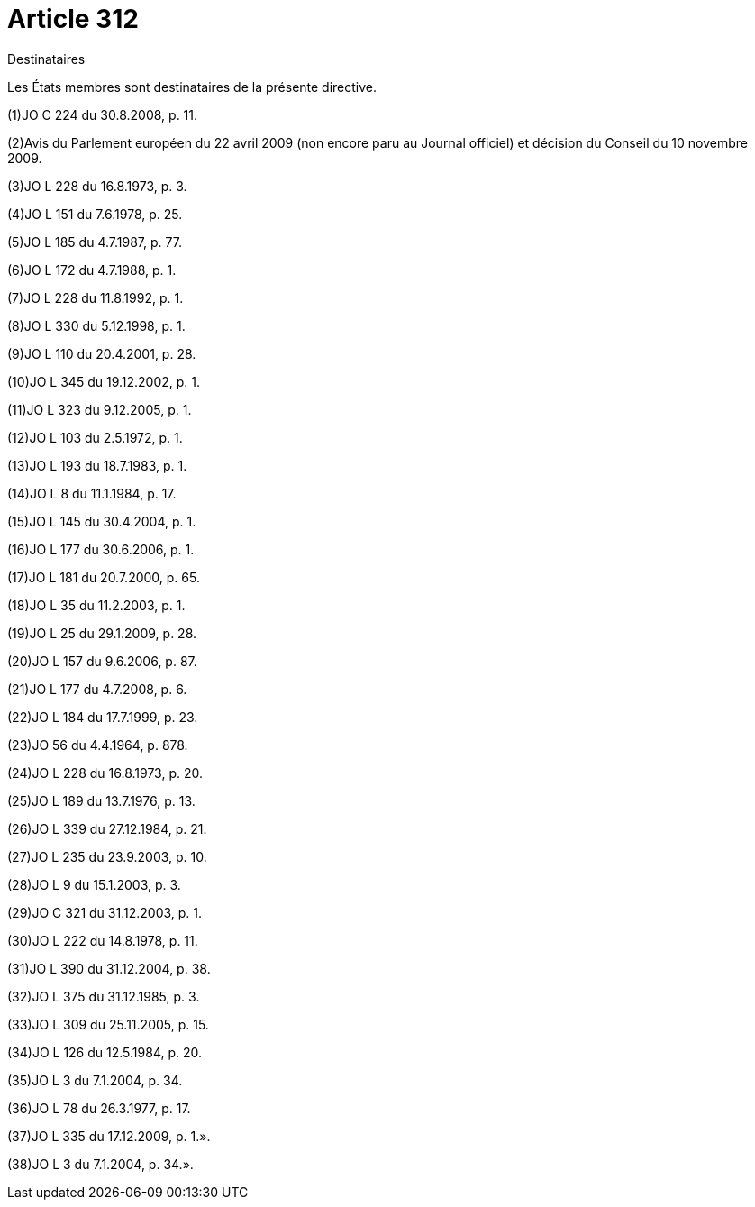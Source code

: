 = Article 312

Destinataires

Les États membres sont destinataires de la présente directive.

(1)JO C 224 du 30.8.2008, p. 11.

(2)Avis du Parlement européen du 22 avril 2009 (non encore paru au Journal officiel) et décision du Conseil du 10 novembre 2009.

(3)JO L 228 du 16.8.1973, p. 3.

(4)JO L 151 du 7.6.1978, p. 25.

(5)JO L 185 du 4.7.1987, p. 77.

(6)JO L 172 du 4.7.1988, p. 1.

(7)JO L 228 du 11.8.1992, p. 1.

(8)JO L 330 du 5.12.1998, p. 1.

(9)JO L 110 du 20.4.2001, p. 28.

(10)JO L 345 du 19.12.2002, p. 1.

(11)JO L 323 du 9.12.2005, p. 1.

(12)JO L 103 du 2.5.1972, p. 1.

(13)JO L 193 du 18.7.1983, p. 1.

(14)JO L 8 du 11.1.1984, p. 17.

(15)JO L 145 du 30.4.2004, p. 1.

(16)JO L 177 du 30.6.2006, p. 1.

(17)JO L 181 du 20.7.2000, p. 65.

(18)JO L 35 du 11.2.2003, p. 1.

(19)JO L 25 du 29.1.2009, p. 28.

(20)JO L 157 du 9.6.2006, p. 87.

(21)JO L 177 du 4.7.2008, p. 6.

(22)JO L 184 du 17.7.1999, p. 23.

(23)JO 56 du 4.4.1964, p. 878.

(24)JO L 228 du 16.8.1973, p. 20.

(25)JO L 189 du 13.7.1976, p. 13.

(26)JO L 339 du 27.12.1984, p. 21.

(27)JO L 235 du 23.9.2003, p. 10.

(28)JO L 9 du 15.1.2003, p. 3.

(29)JO C 321 du 31.12.2003, p. 1.

(30)JO L 222 du 14.8.1978, p. 11.

(31)JO L 390 du 31.12.2004, p. 38.

(32)JO L 375 du 31.12.1985, p. 3.

(33)JO L 309 du 25.11.2005, p. 15.

(34)JO L 126 du 12.5.1984, p. 20.

(35)JO L 3 du 7.1.2004, p. 34.

(36)JO L 78 du 26.3.1977, p. 17.

(37)JO L 335 du 17.12.2009, p. 1.».

(38)JO L 3 du 7.1.2004, p. 34.».